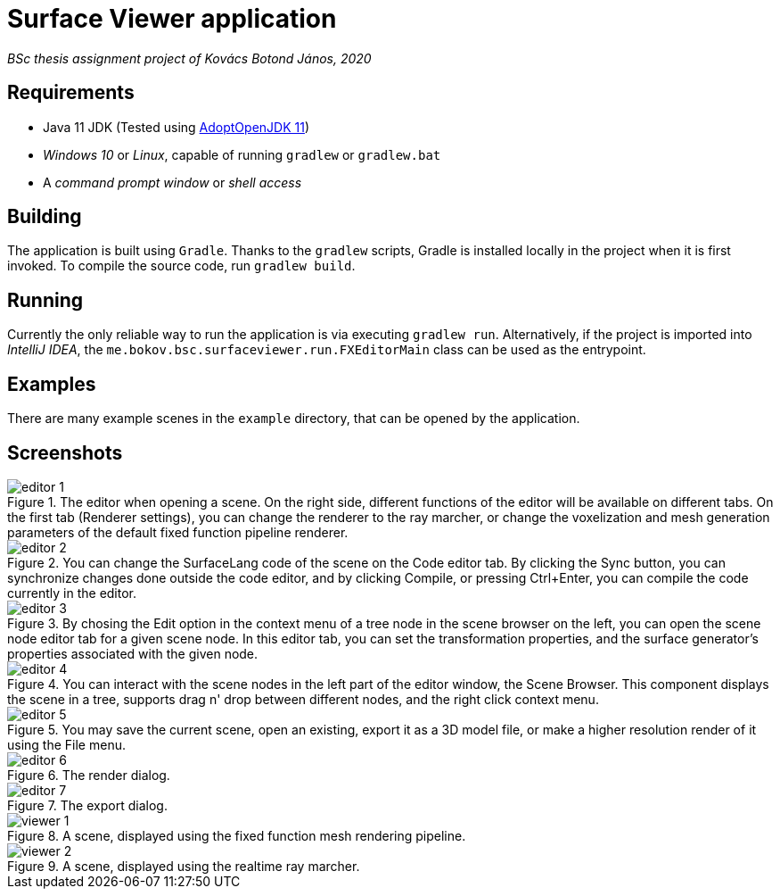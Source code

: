# Surface Viewer application

_BSc thesis assignment project of Kovács Botond János, 2020_

## Requirements

* Java 11 JDK (Tested using https://adoptopenjdk.net/[AdoptOpenJDK 11])
* _Windows 10_ or _Linux_, capable of running `gradlew` or `gradlew.bat`
* A _command prompt window_ or _shell access_

## Building

The application is built using `Gradle`. Thanks to the `gradlew` scripts, Gradle is installed locally in the project when it is first invoked. To compile the source code, run `gradlew build`.

## Running

Currently the only reliable way to run the application is via executing `gradlew run`. Alternatively, if the project is imported into _IntelliJ IDEA_, the `me.bokov.bsc.surfaceviewer.run.FXEditorMain` class can be used as the entrypoint.

## Examples

There are many example scenes in the `example` directory, that can be opened by the application.

## Screenshots

.The editor when opening a scene. On the right side, different functions of the editor will be available on different tabs. On the first tab (Renderer settings), you can change the renderer to the ray marcher, or change the voxelization and mesh generation parameters of the default fixed function pipeline renderer.
image::./screenshots/editor-1.png[]

.You can change the SurfaceLang code of the scene on the Code editor tab. By clicking the Sync button, you can synchronize changes done outside the code editor, and by clicking Compile, or pressing Ctrl+Enter, you can compile the code currently in the editor.
image::./screenshots/editor-2.png[]

.By chosing the Edit option in the context menu of a tree node in the scene browser on the left, you can open the scene node editor tab for a given scene node. In this editor tab, you can set the transformation properties, and the surface generator's properties associated with the given node.
image::./screenshots/editor-3.png[]

.You can interact with the scene nodes in the left part of the editor window, the Scene Browser. This component displays the scene in a tree, supports drag n' drop between different nodes, and the right click context menu.
image::./screenshots/editor-4.png[]

.You may save the current scene, open an existing, export it as a 3D model file, or make a higher resolution render of it using the File menu.
image::./screenshots/editor-5.png[]

.The render dialog.
image::./screenshots/editor-6.png[]

.The export dialog.
image::./screenshots/editor-7.png[]

.A scene, displayed using the fixed function mesh rendering pipeline.
image::./screenshots/viewer-1.png[]

.A scene, displayed using the realtime ray marcher.
image::./screenshots/viewer-2.png[]